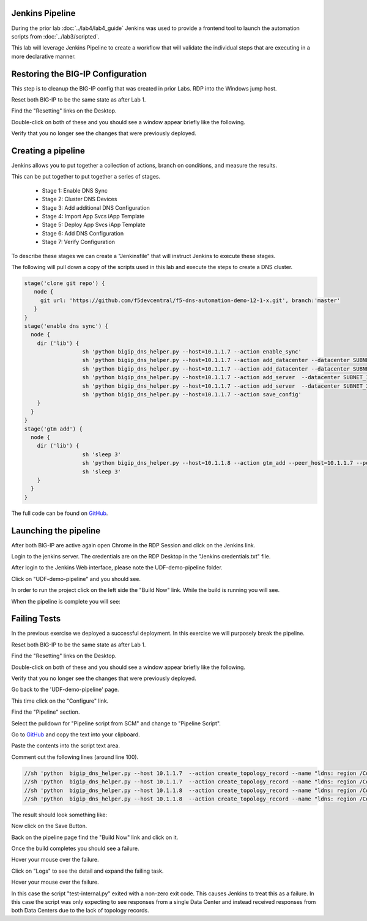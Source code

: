Jenkins Pipeline
================

During the prior lab :doc:`../lab4/lab4_guide` Jenkins was used to provide a frontend tool to launch the automation scripts from :doc:`../lab3/scripted`.

This lab will leverage Jenkins Pipeline to create a workflow that will validate the individual steps that are executing in a more declarative manner.

Restoring the BIG-IP Configuration
==================================

This step is to cleanup the BIG-IP config that was created in prior Labs.
RDP into the Windows jump host.

Reset both BIG-IP to be the same state as after Lab 1.

Find the "Resetting" links on the Desktop.

.. image:: ../lab1/resetting-links.png
   :scale: 75%
   :align: center

Double-click on both of these and you should see a window appear briefly like the following.

.. image:: ../lab1/resetting-bigip.png
   :scale: 50%
   :align: center

Verify that you no longer see the changes that were previously deployed.

Creating a pipeline
===================

Jenkins allows you to put together a collection of actions, branch on conditions, and measure the results.

This can be put together to put together a series of stages.

 * Stage 1: Enable DNS Sync
 * Stage 2: Cluster DNS Devices
 * Stage 3: Add additional DNS Configuration
 * Stage 4: Import App Svcs iApp Template
 * Stage 5: Deploy App Svcs iApp Template
 * Stage 6: Add DNS Configuration
 * Stage 7: Verify Configuration
 
To describe these stages we can create a "Jenkinsfile" that will instruct Jenkins to execute these stages.

The following will pull down a copy of the scripts used in this lab and execute the steps to create a DNS cluster.

.. code-block:: groovy
  
  stage('clone git repo') {
     node {
       git url: 'https://github.com/f5devcentral/f5-dns-automation-demo-12-1-x.git', branch:'master'
     }
  }
  stage('enable dns sync') {
    node {
      dir ('lib') {                    
                    sh 'python bigip_dns_helper.py --host=10.1.1.7 --action enable_sync'
                    sh 'python bigip_dns_helper.py --host=10.1.1.7 --action add_datacenter --datacenter SUBNET_10'
                    sh 'python bigip_dns_helper.py --host=10.1.1.7 --action add_datacenter --datacenter SUBNET_30'
                    sh 'python bigip_dns_helper.py --host=10.1.1.7 --action add_server  --datacenter SUBNET_10 --server_name bigip1 --server_ip=10.1.10.240'
                    sh 'python bigip_dns_helper.py --host=10.1.1.7 --action add_server  --datacenter SUBNET_30 --server_name bigip2 --server_ip=10.1.30.240'
                    sh 'python bigip_dns_helper.py --host=10.1.1.7 --action save_config'
      }
    }
  }
  stage('gtm add') {
    node {
      dir ('lib') {                    
                    sh 'sleep 3'
                    sh 'python bigip_dns_helper.py --host=10.1.1.8 --action gtm_add --peer_host=10.1.1.7 --peer_selfip 10.1.10.240'
                    sh 'sleep 3'
      }
    }
  }  

The full code can be found on `GitHub <https://github.com/f5devcentral/f5-dns-automation-demo-12-1-x/blob/master/f5-udf-2.0/Jenkinsfile>`_.  
  
Launching the pipeline
======================

After both BIG-IP are active again open Chrome in the RDP Session and click on the Jenkins link.

.. image:: ../lab4/Jenkins-link.png
   :scale: 50%
   :align: center

Login to the jenkins server. 
The credentials are on the RDP Desktop in the "Jenkins credentials.txt" file.

After login to the Jenkins Web interface, please note the UDF-demo-pipeline folder.

.. image:: udf-demo-pipeline-folder.png
   :scale: 75%
   :align: center

Click on "UDF-demo-pipeline" and you should see.

.. image:: udf-demo-pipeline-page.png
   :scale: 50%
   :align: center

In order to run the project click on the left side the "Build Now" link.  While the build is running you will see.

.. image:: udf-demo-pipeline-running.png
   :scale: 50%
   :align: center
   
When the pipeline is complete you will see:

.. image:: udf-demo-pipeline-finished.png
   :scale: 50%
   :align: center
   
Failing Tests
=============

In the previous exercise we deployed a successful deployment.  In this exercise we will purposely break the pipeline.

Reset both BIG-IP to be the same state as after Lab 1.

Find the "Resetting" links on the Desktop.

.. image:: ../lab1/resetting-links.png
   :scale: 75%
   :align: center

Double-click on both of these and you should see a window appear briefly like the following.

.. image:: ../lab1/resetting-bigip.png
   :scale: 50%
   :align: center

Verify that you no longer see the changes that were previously deployed.

Go back to the 'UDF-demo-pipeline' page.

.. image:: udf-demo-pipeline-page.png
   :scale: 50%
   :align: center
   
This time click on the "Configure" link.

Find the "Pipeline" section.

.. image:: udf-demo-pipeline-configure-pipeline.png
   :scale: 50%
   :align: center

Select the pulldown for "Pipeline script from SCM" and change to "Pipeline Script".

Go to `GitHub <https://raw.githubusercontent.com/f5devcentral/f5-dns-automation-demo-12-1-x/master/f5-udf-2.0/Jenkinsfile>`_ and copy the text into your clipboard.  

Paste the contents into the script text area.

Comment out the following lines (around line 100).

.. code-block:: groovy

  //sh 'python  bigip_dns_helper.py --host 10.1.1.7  --action create_topology_record --name "ldns: region /Common/region_1 server: region /Common/region_1"'
  //sh 'python  bigip_dns_helper.py --host 10.1.1.7  --action create_topology_record --name "ldns: region /Common/region_2 server: region /Common/region_2"'
  //sh 'python  bigip_dns_helper.py --host 10.1.1.8  --action create_topology_record --name "ldns: region /Common/region_1 server: region /Common/region_1"'
  //sh 'python  bigip_dns_helper.py --host 10.1.1.8  --action create_topology_record --name "ldns: region /Common/region_2 server: region /Common/region_2"'

The result should look something like:

.. image:: udf-demo-pipeline-configure-pipeline-comment-out.png
   :scale: 50%
   :align: center

Now click on the Save Button.

.. image:: save-button.png
   :scale: 75%
   :align: center

Back on the pipeline page find the "Build Now" link and click on it.

.. image:: udf-demo-pipeline-finished.png
   :scale: 50%
   :align: center

Once the build completes you should see a failure.

.. image:: udf-demo-pipeline-failure.png
   :scale: 50%
   :align: center

Hover your mouse over the failure.

.. image:: udf-demo-pipeline-failure-hover.png
   :scale: 75%
   :align: center

Click on "Logs" to see the detail and expand the failing task.

Hover your mouse over the failure.

.. image:: udf-demo-pipeline-failure-detail.png
   :scale: 75%
   :align: center

In this case the script "test-internal.py" exited with a non-zero exit code.  This causes Jenkins to treat this as a failure.  In this case the script was only expecting to see responses from a single Data Center and instead received responses from both Data Centers due to the lack of topology records.